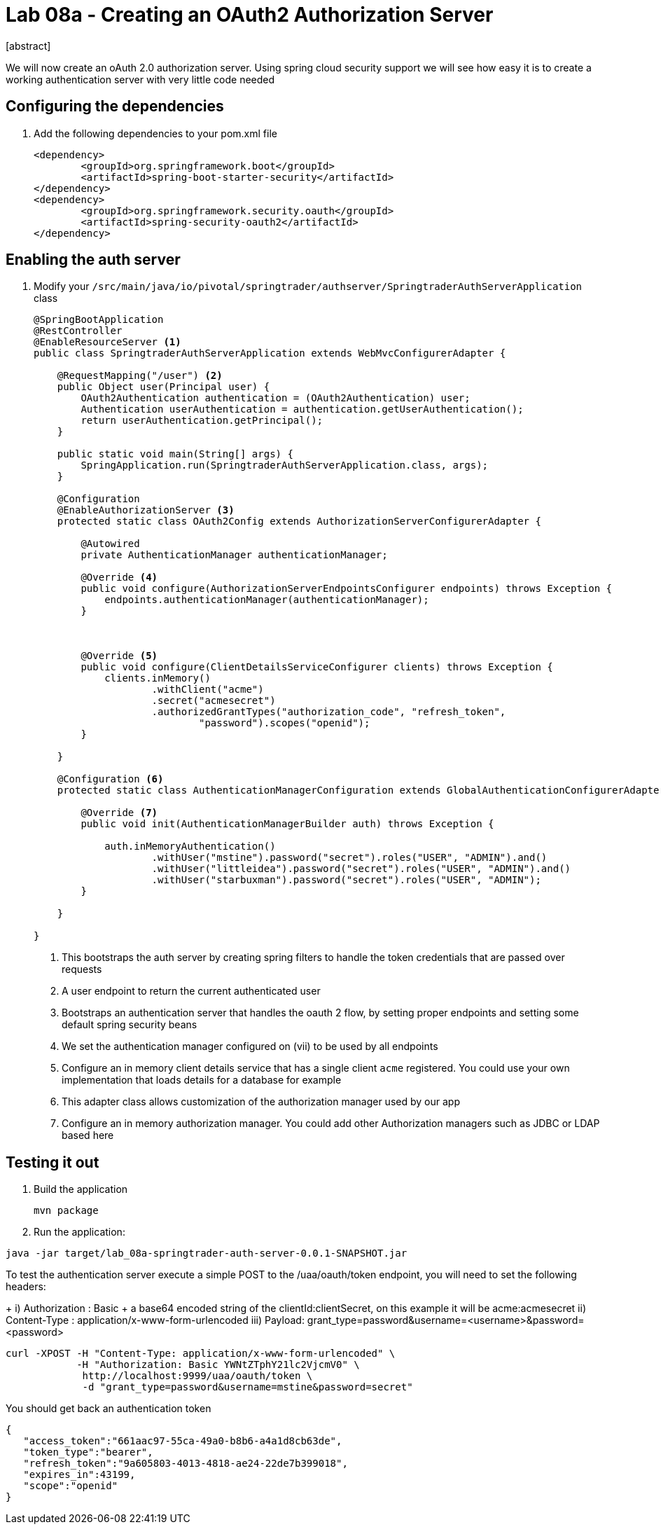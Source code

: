 = Lab 08a - Creating an OAuth2 Authorization Server
[abstract]

--
We will now create an oAuth 2.0 authorization server. Using spring cloud security support we will see how easy it is to create a working authentication server with very little code needed
--



== Configuring the dependencies
. Add the following dependencies to your pom.xml file
+
[source,xml]
----
<dependency>
	<groupId>org.springframework.boot</groupId>
	<artifactId>spring-boot-starter-security</artifactId>
</dependency>
<dependency>
	<groupId>org.springframework.security.oauth</groupId>
	<artifactId>spring-security-oauth2</artifactId>
</dependency>

----


== Enabling the auth server

. Modify your `/src/main/java/io/pivotal/springtrader/authserver/SpringtraderAuthServerApplication` class
+
[source, java]
----
@SpringBootApplication
@RestController
@EnableResourceServer <1>
public class SpringtraderAuthServerApplication extends WebMvcConfigurerAdapter {

    @RequestMapping("/user") <2>
    public Object user(Principal user) {
        OAuth2Authentication authentication = (OAuth2Authentication) user;
        Authentication userAuthentication = authentication.getUserAuthentication();
        return userAuthentication.getPrincipal();
    }

    public static void main(String[] args) {
        SpringApplication.run(SpringtraderAuthServerApplication.class, args);
    }

    @Configuration
    @EnableAuthorizationServer <3>
    protected static class OAuth2Config extends AuthorizationServerConfigurerAdapter {

        @Autowired
        private AuthenticationManager authenticationManager;

        @Override <4>
        public void configure(AuthorizationServerEndpointsConfigurer endpoints) throws Exception {
            endpoints.authenticationManager(authenticationManager);
        }



        @Override <5>
        public void configure(ClientDetailsServiceConfigurer clients) throws Exception {
            clients.inMemory()
                    .withClient("acme")
                    .secret("acmesecret")
                    .authorizedGrantTypes("authorization_code", "refresh_token",
                            "password").scopes("openid");
        }

    }

    @Configuration <6>
    protected static class AuthenticationManagerConfiguration extends GlobalAuthenticationConfigurerAdapter {

        @Override <7>
        public void init(AuthenticationManagerBuilder auth) throws Exception {

            auth.inMemoryAuthentication()
                    .withUser("mstine").password("secret").roles("USER", "ADMIN").and()
                    .withUser("littleidea").password("secret").roles("USER", "ADMIN").and()
                    .withUser("starbuxman").password("secret").roles("USER", "ADMIN");
        }

    }

}
----
i) This bootstraps the auth server by creating spring filters to handle the token credentials that are passed over requests
ii) A user endpoint to return the current authenticated user
iii) Bootstraps an authentication server that handles the oauth 2 flow, by setting proper endpoints and setting some default spring security beans
iv) We set the authentication manager configured on (vii) to be used by all endpoints
v) Configure an in memory client details service that has a single client `acme` registered. You could use your own implementation that loads details for a database for example
vi) This adapter class allows customization of the authorization manager used by our app
vii) Configure an in memory authorization manager. You could add other Authorization managers such as JDBC or LDAP based here


== Testing it out

. Build the application
+
----
mvn package
----

. Run the application:
----
java -jar target/lab_08a-springtrader-auth-server-0.0.1-SNAPSHOT.jar
----


.To test the authentication server execute a simple POST to the /uaa/oauth/token endpoint, you will need to set the following headers:
+
i) Authorization : Basic + a base64 encoded string of the clientId:clientSecret, on this example it will be acme:acmesecret
ii) Content-Type : application/x-www-form-urlencoded
iii) Payload: grant_type=password&username=<username>&password=<password>

----
curl -XPOST -H "Content-Type: application/x-www-form-urlencoded" \
            -H "Authorization: Basic YWNtZTphY21lc2VjcmV0" \
             http://localhost:9999/uaa/oauth/token \
             -d "grant_type=password&username=mstine&password=secret"
----

You should get back an authentication token

[source,json]
----
{
   "access_token":"661aac97-55ca-49a0-b8b6-a4a1d8cb63de",
   "token_type":"bearer",
   "refresh_token":"9a605803-4013-4818-ae24-22de7b399018",
   "expires_in":43199,
   "scope":"openid"
}
----
